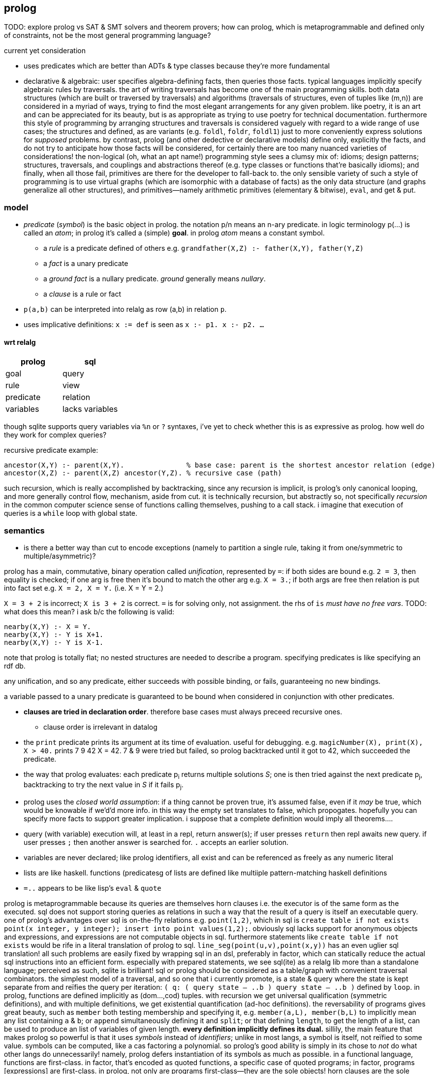 == prolog

TODO: explore prolog vs SAT & SMT solvers and theorem provers; how can prolog, which is metaprogrammable and defined only of constraints, not be the most general programming language?

.current yet consideration

* uses predicates which are better than ADTs & type classes because they're more fundamental
* declarative & algebraic: user specifies algebra-defining facts, then queries those facts. typical languages implicitly specify algebraic rules by traversals. the art of writing traversals has become one of the main programming skills. both data structures (which are built or traversed by traversals) and algorithms (traversals of structures, even of tuples like (m,n)) are considered in a myriad of ways, trying to find the most elegant arrangements for any given problem. like poetry, it is an art and can be appreciated for its beauty, but is as appropriate as trying to use poetry for technical documentation. furthermore this style of programming by arranging structures and traversals is considered vaguely with regard to a wide range of use cases; the structures and defined, as are variants (e.g. `foldl`, `foldr`, `foldl1`) just to more conveniently express solutions for _supposed_ problems. by contrast, prolog (and other dedective or declarative models) define only, explicitly the facts, and do not try to anticipate how those facts will be considered, for certainly there are too many nuanced varieties of considerations! the non-logical (oh, what an apt name!) programming style sees a clumsy mix of: idioms; design patterns; structures, traversals, and couplings and abstractions thereof (e.g. type classes or functions that're basically idioms); and finally, when all those fail, primitives are there for the developer to fall-back to. the only sensible variety of such a style of programming is to use virtual graphs (which are isomorphic with a database of facts) as the only data structure (and graphs generalize all other structures), and primitives—namely arithmetic primitives (elementary & bitwise), `eval`, and get & put.

=== model

* _predicate_ (_symbol_) is the basic object in prolog. the notation p/n means an n-ary predicate. in logic terminology p(...) is called an _atom_; in prolog it's called a (simple) *goal*. in prolog _atom_ means a constant symbol. 
  ** a _rule_ is a predicate defined of others e.g. `grandfather(X,Z) :- father(X,Y), father(Y,Z)`
  ** a _fact_ is a unary predicate
  ** a _ground fact_ is a nullary predicate. _ground_ generally means _nullary_.
  ** a _clause_ is a rule or fact
* `p(a,b)` can be interpreted into relalg as row (a,b) in relation `p`.
* uses implicative definitions: `x := def` is seen as `x :- p1. x :- p2. ...`

==== wrt relalg

[options="header"]
|=====================
| prolog    | sql
| goal      | query
| rule      | view
| predicate | relation
| variables | lacks variables
|=====================

though sqlite supports query variables via `%n` or `?` syntaxes, i've yet to check whether this is as expressive as prolog. how well do they work for complex queries?

recursive predicate example:

[source,prolog]
----
ancestor(X,Y) :- parent(X,Y).               % base case: parent is the shortest ancestor relation (edge)
ancestor(X,Z) :- parent(X,Z) ancestor(Y,Z). % recursive case (path)
----

such recursion, which is really accomplished by backtracking, since any recursion is implicit, is prolog's only canonical looping, and more generally control flow, mechanism, aside from cut. it is technically recursion, but abstractly so, not specifically _recursion_ in the common computer science sense of functions calling themselves, pushing to a call stack. i imagine that execution of queries is a `while` loop with global state.

=== semantics

[TODO]
* is there a better way than cut to encode exceptions (namely to partition a single rule, taking it from one/symmetric to multiple/asymmetric)?

prolog has a main, commutative, binary operation called _unification_, represented by `=`: if both sides are bound e.g. `2 = 3`, then equality is checked; if one arg is free then it's bound to match the other arg e.g. `X = 3.`; if both args are free then relation is put into fact set e.g. `X = 2, X = Y.` (i.e. X = Y = 2.)

`X = 3 + 2` is incorrect; `X is 3 + 2` is correct. `=` is for solving only, not assignment. the rhs of `is` _must have no free vars_. TODO: what does this mean? i ask b/c the following is valid:

[source,prolog]
----
nearby(X,Y) :- X = Y.
nearby(X,Y) :- Y is X+1.
nearby(X,Y) :- Y is X-1.
----

note that prolog is totally flat; no nested structures are needed to describe a program. specifying predicates is like specifying an rdf db.

any unification, and so any predicate, either succeeds with possible binding, or fails, guaranteeing no new bindings.

a variable passed to a unary predicate is guaranteed to be bound when considered in conjunction with other predicates.

* *clauses are tried in declaration order*. therefore base cases must always preceed recursive ones.
  ** clause order is irrelevant in datalog
* the `print` predicate prints its argument at its time of evaluation. useful for debugging. e.g. `magicNumber(X), print(X), X > 40.` prints 7 9 42 X = 42. 7 & 9 were tried but failed, so prolog backtracked until it got to 42, which succeeded the predicate.
* the way that prolog evaluates: each predicate p~i~ returns multiple solutions _S_; one is then tried against the next predicate p~j~, backtracking to try the next value in _S_ if it fails p~j~.
* prolog uses the _closed world assumption_: if a thing cannot be proven true, it's assumed false, even if it _may_ be true, which would be knowable if we'd'd more info. in this way the empty set translates to false, which propogates. hopefully you can specify more facts to support greater implication. i suppose that a complete definition would imply all theorems....
* query (with variable) execution will, at least in a repl, return answer(s); if user presses `return` then repl awaits new query. if user presses `;` then another answer is searched for. `.` accepts an earlier solution.
* variables are never declared; like prolog identifiers, all exist and can be referenced as freely as any numeric literal
* lists are like haskell. functions (predicatesg of lists are defined like multiiple pattern-matching haskell definitions
* `=..` appears to be like lisp's `eval` & `quote`

prolog is metaprogrammable because its queries are themselves horn clauses i.e. the executor is of the same form as the executed. sql does not support storing queries as relations in such a way that the result of a query is itself an executable query.
one of prolog's advantages over sql is on-the-fly relations e.g. `point(1,2)`, which in sql is `create table if not exists point(x integer, y integer); insert into point values(1,2);`. obviously sql lacks support for anonymous objects and expressions, and expressions are not computable objects in sql. furthermore statements like `create table if not exists` would be rife in a literal translation of prolog to sql. `line_seg(point(u,v),point(x,y))` has an even uglier sql translation! all such problems are easily fixed by wrapping sql in an dsl, preferably in factor, which can statically reduce the actual sql instructions into an efficient form. especially with prepared statements, we see sql(ite) as a relalg lib more than a standalone language; perceived as such, sqlite is brilliant! sql or prolog should be considered as a table/graph with convenient traversal combinators. the simplest model of a traversal, and so one that i currently promote, is a state & query where the state is kept separate from and reïfies the query per iteration: `( q: ( query state -- ..b ) query state -- ..b )` defined by `loop`.
in prolog, functions are defined implicitly as (dom...,cod) tuples. with recursion we get universal qualification (symmetric definitions), and with multiple definitions, we get existential quantification (ad-hoc definitions). the reversability of programs gives great beauty, such as `member` both testing membership and specifying it, e.g. `member(a,L), member(b,L)` to implicitly mean any list containing `a` & `b`; or `append` simultaneously defining it and `split`; or that defining `length`, to get the length of a list, can be used to produce an list of variables of given length. *every definition implicitly defines its dual.*
sillily, the main feature that makes prolog so powerful is that it uses _symbols_ instead of _identifiers_; unlike in most langs, a symbol is itself, not reïfied to some value. symbols can be computed, like a cas factoring a polynomial. so prolog's good ability is simply in its chose to _not_ do what other langs do unnecessarily! namely, prolog defers instantiation of its symbols as much as possible. in a functional language, functions are first-class. in factor, that's encoded as quoted functions, a specific case of quoted programs; in factor, programs [expressions] are first-class. in prolog, not only are programs first-class—they are the sole objects! horn clauses are the sole expression in prolog! thus in prolog, metaprogramming equals programming, and data equals code; a prolog program is merely a sequence of horn clauses, and the "execution" of that program is a _de facto_ traversal of that data done by the interpreter. this is true of prolog but not factor because factor is not composed only of programs! it is also composed of data; the problem is that factor reïfies values rather than working _only_ with programs. ...i think? i mean, factor is a stack machine, which is less expressive than a logic db; is _that_ actually the reason that factor is inferior to prolog?

=== syntax

* predicate parenthesis are redundant and commas should be replaced by whitespace; `rel(a,b,...) [:- ...].` is better as `rel a b ... [:- ...].`.
  ** they are not redundant when expressing nested relations, though, e.g. `rel1 a (rel2 b c) [:- ...].`; however, note is this case that the relation is inside the parens rather than before them.
* `;` separating two clauses means coproduct. it's semantic sugar for distributing over the disjoint set.
* identifiers begin with capital letters or underscores (excepting special token `_`)
  ** prolog's internal anonymous vars are of form /_[0-9]+/
* constants are denoted as: numeric literals; or strings of special characters; or starting with a lowercase letter; or single-quoted strings; or [] (optional space between brackets)
  ** single quote literals are denoted by '' rather than what would commonly be \'
* predicates specifications and queries are both ended by a dot. a predicate without parens is nullary.
* commas denote product of two (sub)goals e.g. `father(paul,X), father(X,Y)` such goals are called _compound queries_
* `[fp]` imports filepath `fp`
